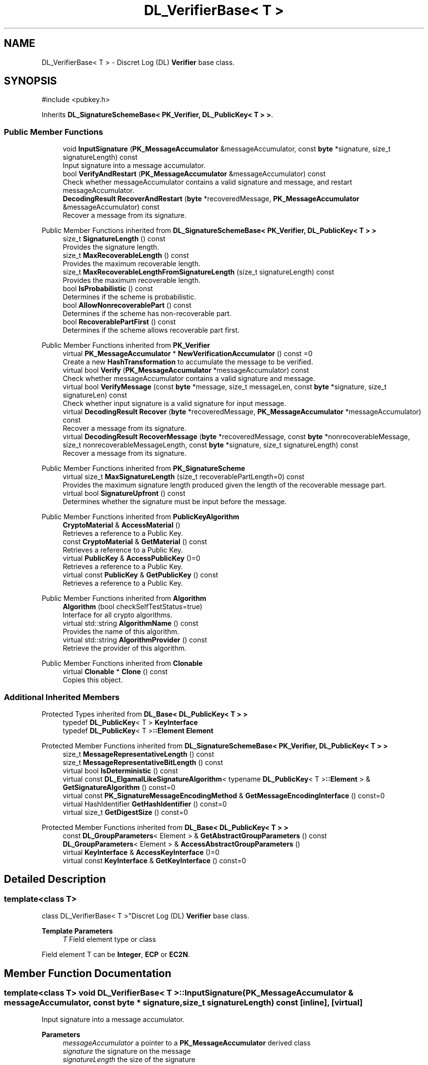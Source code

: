 .TH "DL_VerifierBase< T >" 3 "My Project" \" -*- nroff -*-
.ad l
.nh
.SH NAME
DL_VerifierBase< T > \- Discret Log (DL) \fBVerifier\fP base class\&.  

.SH SYNOPSIS
.br
.PP
.PP
\fR#include <pubkey\&.h>\fP
.PP
Inherits \fBDL_SignatureSchemeBase< PK_Verifier, DL_PublicKey< T > >\fP\&.
.SS "Public Member Functions"

.in +1c
.ti -1c
.RI "void \fBInputSignature\fP (\fBPK_MessageAccumulator\fP &messageAccumulator, const \fBbyte\fP *signature, size_t signatureLength) const"
.br
.RI "Input signature into a message accumulator\&. "
.ti -1c
.RI "bool \fBVerifyAndRestart\fP (\fBPK_MessageAccumulator\fP &messageAccumulator) const"
.br
.RI "Check whether messageAccumulator contains a valid signature and message, and restart messageAccumulator\&. "
.ti -1c
.RI "\fBDecodingResult\fP \fBRecoverAndRestart\fP (\fBbyte\fP *recoveredMessage, \fBPK_MessageAccumulator\fP &messageAccumulator) const"
.br
.RI "Recover a message from its signature\&. "
.in -1c

Public Member Functions inherited from \fBDL_SignatureSchemeBase< PK_Verifier, DL_PublicKey< T > >\fP
.in +1c
.ti -1c
.RI "size_t \fBSignatureLength\fP () const"
.br
.RI "Provides the signature length\&. "
.ti -1c
.RI "size_t \fBMaxRecoverableLength\fP () const"
.br
.RI "Provides the maximum recoverable length\&. "
.ti -1c
.RI "size_t \fBMaxRecoverableLengthFromSignatureLength\fP (size_t signatureLength) const"
.br
.RI "Provides the maximum recoverable length\&. "
.ti -1c
.RI "bool \fBIsProbabilistic\fP () const"
.br
.RI "Determines if the scheme is probabilistic\&. "
.ti -1c
.RI "bool \fBAllowNonrecoverablePart\fP () const"
.br
.RI "Determines if the scheme has non-recoverable part\&. "
.ti -1c
.RI "bool \fBRecoverablePartFirst\fP () const"
.br
.RI "Determines if the scheme allows recoverable part first\&. "
.in -1c

Public Member Functions inherited from \fBPK_Verifier\fP
.in +1c
.ti -1c
.RI "virtual \fBPK_MessageAccumulator\fP * \fBNewVerificationAccumulator\fP () const =0"
.br
.RI "Create a new \fBHashTransformation\fP to accumulate the message to be verified\&. "
.ti -1c
.RI "virtual bool \fBVerify\fP (\fBPK_MessageAccumulator\fP *messageAccumulator) const"
.br
.RI "Check whether messageAccumulator contains a valid signature and message\&. "
.ti -1c
.RI "virtual bool \fBVerifyMessage\fP (const \fBbyte\fP *message, size_t messageLen, const \fBbyte\fP *signature, size_t signatureLen) const"
.br
.RI "Check whether input signature is a valid signature for input message\&. "
.ti -1c
.RI "virtual \fBDecodingResult\fP \fBRecover\fP (\fBbyte\fP *recoveredMessage, \fBPK_MessageAccumulator\fP *messageAccumulator) const"
.br
.RI "Recover a message from its signature\&. "
.ti -1c
.RI "virtual \fBDecodingResult\fP \fBRecoverMessage\fP (\fBbyte\fP *recoveredMessage, const \fBbyte\fP *nonrecoverableMessage, size_t nonrecoverableMessageLength, const \fBbyte\fP *signature, size_t signatureLength) const"
.br
.RI "Recover a message from its signature\&. "
.in -1c

Public Member Functions inherited from \fBPK_SignatureScheme\fP
.in +1c
.ti -1c
.RI "virtual size_t \fBMaxSignatureLength\fP (size_t recoverablePartLength=0) const"
.br
.RI "Provides the maximum signature length produced given the length of the recoverable message part\&. "
.ti -1c
.RI "virtual bool \fBSignatureUpfront\fP () const"
.br
.RI "Determines whether the signature must be input before the message\&. "
.in -1c

Public Member Functions inherited from \fBPublicKeyAlgorithm\fP
.in +1c
.ti -1c
.RI "\fBCryptoMaterial\fP & \fBAccessMaterial\fP ()"
.br
.RI "Retrieves a reference to a Public Key\&. "
.ti -1c
.RI "const \fBCryptoMaterial\fP & \fBGetMaterial\fP () const"
.br
.RI "Retrieves a reference to a Public Key\&. "
.ti -1c
.RI "virtual \fBPublicKey\fP & \fBAccessPublicKey\fP ()=0"
.br
.RI "Retrieves a reference to a Public Key\&. "
.ti -1c
.RI "virtual const \fBPublicKey\fP & \fBGetPublicKey\fP () const"
.br
.RI "Retrieves a reference to a Public Key\&. "
.in -1c

Public Member Functions inherited from \fBAlgorithm\fP
.in +1c
.ti -1c
.RI "\fBAlgorithm\fP (bool checkSelfTestStatus=true)"
.br
.RI "Interface for all crypto algorithms\&. "
.ti -1c
.RI "virtual std::string \fBAlgorithmName\fP () const"
.br
.RI "Provides the name of this algorithm\&. "
.ti -1c
.RI "virtual std::string \fBAlgorithmProvider\fP () const"
.br
.RI "Retrieve the provider of this algorithm\&. "
.in -1c

Public Member Functions inherited from \fBClonable\fP
.in +1c
.ti -1c
.RI "virtual \fBClonable\fP * \fBClone\fP () const"
.br
.RI "Copies this object\&. "
.in -1c
.SS "Additional Inherited Members"


Protected Types inherited from \fBDL_Base< DL_PublicKey< T > >\fP
.in +1c
.ti -1c
.RI "typedef \fBDL_PublicKey\fP< T > \fBKeyInterface\fP"
.br
.ti -1c
.RI "typedef \fBDL_PublicKey\fP< T >\fB::Element\fP \fBElement\fP"
.br
.in -1c

Protected Member Functions inherited from \fBDL_SignatureSchemeBase< PK_Verifier, DL_PublicKey< T > >\fP
.in +1c
.ti -1c
.RI "size_t \fBMessageRepresentativeLength\fP () const"
.br
.ti -1c
.RI "size_t \fBMessageRepresentativeBitLength\fP () const"
.br
.ti -1c
.RI "virtual bool \fBIsDeterministic\fP () const"
.br
.ti -1c
.RI "virtual const \fBDL_ElgamalLikeSignatureAlgorithm\fP< typename \fBDL_PublicKey\fP< T >\fB::Element\fP > & \fBGetSignatureAlgorithm\fP () const=0"
.br
.ti -1c
.RI "virtual const \fBPK_SignatureMessageEncodingMethod\fP & \fBGetMessageEncodingInterface\fP () const=0"
.br
.ti -1c
.RI "virtual HashIdentifier \fBGetHashIdentifier\fP () const=0"
.br
.ti -1c
.RI "virtual size_t \fBGetDigestSize\fP () const=0"
.br
.in -1c

Protected Member Functions inherited from \fBDL_Base< DL_PublicKey< T > >\fP
.in +1c
.ti -1c
.RI "const \fBDL_GroupParameters\fP< Element > & \fBGetAbstractGroupParameters\fP () const"
.br
.ti -1c
.RI "\fBDL_GroupParameters\fP< Element > & \fBAccessAbstractGroupParameters\fP ()"
.br
.ti -1c
.RI "virtual \fBKeyInterface\fP & \fBAccessKeyInterface\fP ()=0"
.br
.ti -1c
.RI "virtual const \fBKeyInterface\fP & \fBGetKeyInterface\fP () const=0"
.br
.in -1c
.SH "Detailed Description"
.PP 

.SS "template<class T>
.br
class DL_VerifierBase< T >"Discret Log (DL) \fBVerifier\fP base class\&. 


.PP
\fBTemplate Parameters\fP
.RS 4
\fIT\fP Field element type or class
.RE
.PP
Field element \fRT\fP can be \fBInteger\fP, \fBECP\fP or \fBEC2N\fP\&. 
.SH "Member Function Documentation"
.PP 
.SS "template<class T> void \fBDL_VerifierBase\fP< T >::InputSignature (\fBPK_MessageAccumulator\fP & messageAccumulator, const \fBbyte\fP * signature, size_t signatureLength) const\fR [inline]\fP, \fR [virtual]\fP"

.PP
Input signature into a message accumulator\&. 
.PP
\fBParameters\fP
.RS 4
\fImessageAccumulator\fP a pointer to a \fBPK_MessageAccumulator\fP derived class 
.br
\fIsignature\fP the signature on the message 
.br
\fIsignatureLength\fP the size of the signature 
.RE
.PP

.PP
Implements \fBPK_Verifier\fP\&.
.SS "template<class T> \fBDecodingResult\fP \fBDL_VerifierBase\fP< T >::RecoverAndRestart (\fBbyte\fP * recoveredMessage, \fBPK_MessageAccumulator\fP & messageAccumulator) const\fR [inline]\fP, \fR [virtual]\fP"

.PP
Recover a message from its signature\&. 
.PP
\fBParameters\fP
.RS 4
\fIrecoveredMessage\fP a pointer to the recoverable message part to be verified 
.br
\fImessageAccumulator\fP a pointer to a \fBPK_MessageAccumulator\fP derived class 
.RE
.PP
\fBReturns\fP
.RS 4
the result of the verification operation
.RE
.PP
\fBRecoverAndRestart()\fP restarts the messageAccumulator 
.PP
\fBPrecondition\fP
.RS 4
\fRCOUNTOF(recoveredMessage) == MaxRecoverableLengthFromSignatureLength(signatureLength)\fP 
.RE
.PP

.PP
Implements \fBPK_Verifier\fP\&.
.SS "template<class T> bool \fBDL_VerifierBase\fP< T >::VerifyAndRestart (\fBPK_MessageAccumulator\fP & messageAccumulator) const\fR [inline]\fP, \fR [virtual]\fP"

.PP
Check whether messageAccumulator contains a valid signature and message, and restart messageAccumulator\&. 
.PP
\fBParameters\fP
.RS 4
\fImessageAccumulator\fP a reference to a \fBPK_MessageAccumulator\fP derived class 
.RE
.PP
\fBReturns\fP
.RS 4
true if the signature is valid, false otherwise
.RE
.PP
\fBVerifyAndRestart()\fP restarts the messageAccumulator 
.PP
Implements \fBPK_Verifier\fP\&.

.SH "Author"
.PP 
Generated automatically by Doxygen for My Project from the source code\&.
